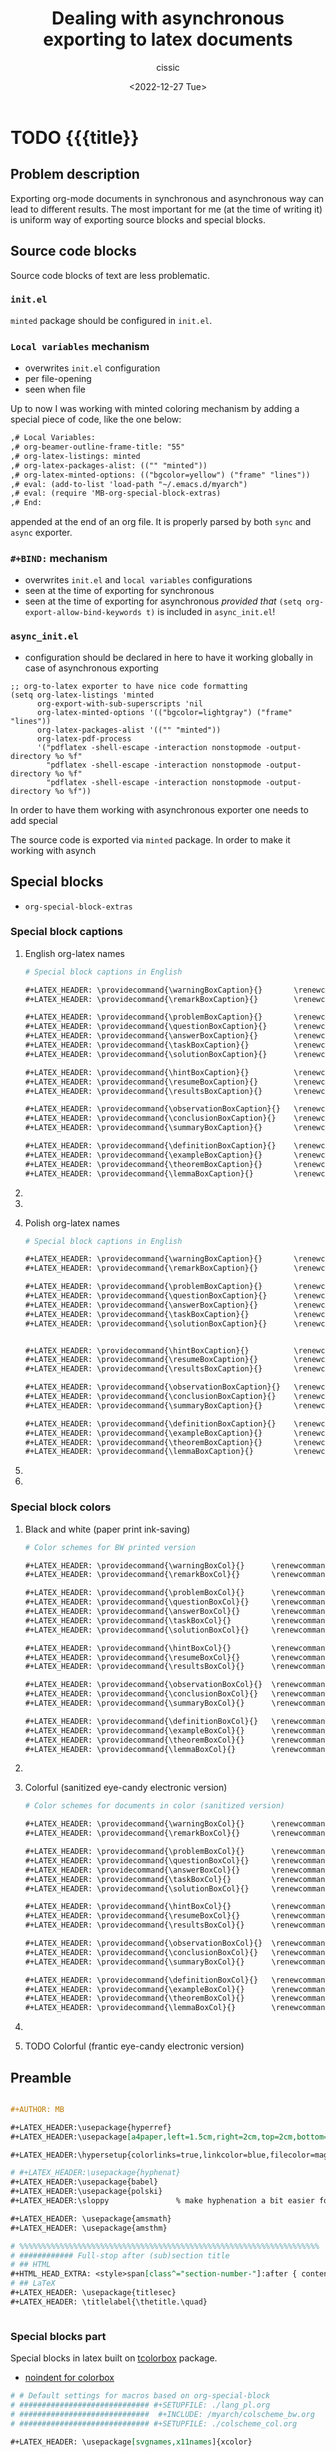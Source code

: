 #+TITLE: Dealing with asynchronous exporting to latex documents
#+DESCRIPTION: 
#+AUTHOR: cissic
#+DATE: <2022-12-27 Tue>
#+TODO: TODO ABANDONED | DONE DEPRECATED
#+TAGS: emacs packages
#+OPTIONS: toc:nil
#+OPTIONS: -:nil

* TODO {{{title}}
:PROPERTIES:
:PRJ-DIR: ./2023-09-07-sync-async-org-mode-exporter/
:preambleFileName: Preamble2023_07.org
:END:

# :PROPERTIES:
# :PRJ-DIR: ~/.emacs.d/     
# :END:



** Problem description
Exporting org-mode documents in synchronous and asynchronous
way can lead to different results.
The most important for me (at the time of writing it)
is uniform way of exporting source blocks
and special blocks.

** Source code blocks
Source code blocks of text are less problematic.

*** ~init.el~ 
~minted~ package should be configured in ~init.el~.


*** ~Local variables~ mechanism
- overwrites ~init.el~ configuration
- per file-opening
- seen when file 

Up to now I was working with minted coloring mechanism by adding a special
piece of code, like the one below:

#+begin_src org
,# Local Variables:
,# org-beamer-outline-frame-title: "55"
,# org-latex-listings: minted
,# org-latex-packages-alist: (("" "minted"))
,# org-latex-minted-options: (("bgcolor=yellow") ("frame" "lines"))
,# eval: (add-to-list 'load-path "~/.emacs.d/myarch")
,# eval: (require 'MB-org-special-block-extras)
,# End:
#+end_src

appended at the end of an org file. It is properly parsed by both
~sync~ and ~async~ exporter.


*** ~#+BIND:~ mechanism
- overwrites ~init.el~ and ~local variables~ configurations 
- seen at the time of exporting for synchronous
- seen at the time of exporting for asynchronous /provided that/ ~(setq org-export-allow-bind-keywords t)~ is included in ~async_init.el~!
  

*** ~async_init.el~ 
- configuration should be declared in here to have it working globally in case of asynchronous exporting




#+begin_src elisp
;; org-to-latex exporter to have nice code formatting
(setq org-latex-listings 'minted
      org-export-with-sub-superscripts 'nil
      org-latex-minted-options '(("bgcolor=lightgray") ("frame" "lines"))
      org-latex-packages-alist '(("" "minted"))
      org-latex-pdf-process
      '("pdflatex -shell-escape -interaction nonstopmode -output-directory %o %f"
        "pdflatex -shell-escape -interaction nonstopmode -output-directory %o %f"
        "pdflatex -shell-escape -interaction nonstopmode -output-directory %o %f"))
#+end_src

In order to have them working with asynchronous exporter one needs
to add special 

The source code is exported via ~minted~ package.
In order to make it working with asynch


**  Special blocks
- ~org-special-block-extras~

*** Special block captions

**** English org-latex names
#+begin_src org :tangle (concat (org-entry-get nil "PRJ-DIR" t) "lang_en_tex.org") :mkdirp yes
  # Special block captions in English

  ,#+LATEX_HEADER: \providecommand{\warningBoxCaption}{}       \renewcommand{\warningBoxCaption}         {Warning!}
  ,#+LATEX_HEADER: \providecommand{\remarkBoxCaption}{}        \renewcommand{\remarkBoxCaption}          {Remark:}

  ,#+LATEX_HEADER: \providecommand{\problemBoxCaption}{}       \renewcommand{\problemBoxCaption}         {Problem:}
  ,#+LATEX_HEADER: \providecommand{\questionBoxCaption}{}      \renewcommand{\questionBoxCaption}        {Question:}
  ,#+LATEX_HEADER: \providecommand{\answerBoxCaption}{}        \renewcommand{\answerBoxCaption}          {Answer:}    
  ,#+LATEX_HEADER: \providecommand{\taskBoxCaption}{}          \renewcommand{\taskBoxCaption}            {Task:}
  ,#+LATEX_HEADER: \providecommand{\solutionBoxCaption}{}      \renewcommand{\solutionBoxCaption}        {Solution}

  ,#+LATEX_HEADER: \providecommand{\hintBoxCaption}{}          \renewcommand{\hintBoxCaption}            {Hint:}
  ,#+LATEX_HEADER: \providecommand{\resumeBoxCaption}{}        \renewcommand{\resumeBoxCaption}          {Resume:}
  ,#+LATEX_HEADER: \providecommand{\resultsBoxCaption}{}       \renewcommand{\resultsBoxCaption}         {Results:}

  ,#+LATEX_HEADER: \providecommand{\observationBoxCaption}{}   \renewcommand{\observationBoxCaption}     {Observation:}
  ,#+LATEX_HEADER: \providecommand{\conclusionBoxCaption}{}    \renewcommand{\conclusionBoxCaption}      {Conclusion:}
  ,#+LATEX_HEADER: \providecommand{\summaryBoxCaption}{}       \renewcommand{\summaryBoxCaption}         {Summary:}

  ,#+LATEX_HEADER: \providecommand{\definitionBoxCaption}{}    \renewcommand{\definitionBoxCaption}      {Definition:}  
  ,#+LATEX_HEADER: \providecommand{\exampleBoxCaption}{}       \renewcommand{\exampleBoxCaption}         {Example:}
  ,#+LATEX_HEADER: \providecommand{\theoremBoxCaption}{}       \renewcommand{\theoremBoxCaption}         {Theorem:}
  ,#+LATEX_HEADER: \providecommand{\lemmaBoxCaption}{}         \renewcommand{\lemmaBoxCaption}           {Lemma:} 

#+end_src


**** ABANDONED COMMENT English org
#+begin_src org :tangle (concat (org-entry-get nil "PRJ-DIR" t) "lang_en.org") :mkdirp yes
  # Special block captions in English

  ,#+MACRO: warning_box_caption      Warning!
  ,#+MACRO: remark_box_caption       Remark:

  ,#+MACRO: problem_box_caption      Problem:
  ,#+MACRO: question_box_caption     Question:
  ,#+MACRO: task_box_caption         Task:

  ,#+MACRO: hint_box_caption         Hint:
  ,#+MACRO: resume_box_caption       Resume:
  ,#+MACRO: results_box_caption      Results:

  ,#+MACRO: observation_box_caption  Observation:
  ,#+MACRO: conclusion_box_caption   Conclusion:
  ,#+MACRO: summary_box_caption      Summary:

  ,#+MACRO: definition_box_caption   Definition:  
  ,#+MACRO: example_box_caption      Example:
  ,#+MACRO: theorem_box_caption      Theorem:
  ,#+MACRO: lemma_box_caption        Lemma:
#+end_src

**** ABANDONED COMMENT English Latex
#+begin_src latex :tangle (concat (org-entry-get nil "PRJ-DIR" t) "lang_en.sty") :mkdirp yes
  % Special block captions in English
  
  \providecommand\warningBoxCaption{}       \renewcommand\warningBoxCaption         {Warning!}
  \providecommand\remarkBoxCaption{}        \renewcommand\remarkBoxCaption          {Remark:}

  \providecommand\problemBoxCaption{}       \renewcommand\problemBoxCaption         {Problem:}
  \providecommand\questionBoxCaption{}      \renewcommand\questionBoxCaption        {Question:}
  \providecommand\taskBoxCaption{}          \renewcommand\taskBoxCaption            {Task:}

  \providecommand\hintBoxCaption{}          \renewcommand\hintBoxCaption            {Hint:}
  \providecommand\resumeBoxCaption{}        \renewcommand\resumeBoxCaption          {Resume:}
  \providecommand\resultsBoxCaption{}       \renewcommand\resultsBoxCaption         {Results:}

  \providecommand\observationBoxCaption{}   \renewcommand\observationBoxCaption     {Observation:}
  \providecommand\conclusionBoxCaption{}    \renewcommand\conclusionBoxCaption      {Conclusion:}
  \providecommand\summaryBoxCaption{}       \renewcommand\summaryBoxCaption         {Summary:}

  \providecommand\definitionBoxCaption{}    \renewcommand\definitionBoxCaption      {Definition:}  
  \providecommand\exampleBoxCaption{}       \renewcommand\exampleBoxCaption         {Example:}
  \providecommand\theoremBoxCaption{}       \renewcommand\theoremBoxCaption         {Theorem:}
  \providecommand\lemmaBoxCaption{}         \renewcommand\lemmaBoxCaption           {Lemma:} 
#+end_src


**** Polish org-latex names
#+begin_src org :tangle (concat (org-entry-get nil "PRJ-DIR" t) "lang_pl_tex.org") :mkdirp yes
  # Special block captions in English

  ,#+LATEX_HEADER: \providecommand{\warningBoxCaption}{}       \renewcommand{\warningBoxCaption}         {Uwaga!} 
  ,#+LATEX_HEADER: \providecommand{\remarkBoxCaption}{}        \renewcommand{\remarkBoxCaption}          {Uwaga:} 

  ,#+LATEX_HEADER: \providecommand{\problemBoxCaption}{}       \renewcommand{\problemBoxCaption}         {Problem:} 
  ,#+LATEX_HEADER: \providecommand{\questionBoxCaption}{}      \renewcommand{\questionBoxCaption}        {Pytanie:}
  ,#+LATEX_HEADER: \providecommand{\answerBoxCaption}{}        \renewcommand{\answerBoxCaption}          {Odpowiedź:}  
  ,#+LATEX_HEADER: \providecommand{\taskBoxCaption}{}          \renewcommand{\taskBoxCaption}            {Zadanie:} 
  ,#+LATEX_HEADER: \providecommand{\solutionBoxCaption}{}      \renewcommand{\solutionBoxCaption}        {Rozwiązanie:}


  ,#+LATEX_HEADER: \providecommand{\hintBoxCaption}{}          \renewcommand{\hintBoxCaption}            {Podpowiedź:} 
  ,#+LATEX_HEADER: \providecommand{\resumeBoxCaption}{}        \renewcommand{\resumeBoxCaption}          {Przypomnienie:} 
  ,#+LATEX_HEADER: \providecommand{\resultsBoxCaption}{}       \renewcommand{\resultsBoxCaption}         {Wyniki:} 

  ,#+LATEX_HEADER: \providecommand{\observationBoxCaption}{}   \renewcommand{\observationBoxCaption}     {Spostrzeżenie:} 
  ,#+LATEX_HEADER: \providecommand{\conclusionBoxCaption}{}    \renewcommand{\conclusionBoxCaption}      {Wniosek:} 
  ,#+LATEX_HEADER: \providecommand{\summaryBoxCaption}{}       \renewcommand{\summaryBoxCaption}         {Podsumowanie:} 

  ,#+LATEX_HEADER: \providecommand{\definitionBoxCaption}{}    \renewcommand{\definitionBoxCaption}      {Definicja:} 
  ,#+LATEX_HEADER: \providecommand{\exampleBoxCaption}{}       \renewcommand{\exampleBoxCaption}         {Przykład:} 
  ,#+LATEX_HEADER: \providecommand{\theoremBoxCaption}{}       \renewcommand{\theoremBoxCaption}         {Twierdzenie:}
  ,#+LATEX_HEADER: \providecommand{\lemmaBoxCaption}{}         \renewcommand{\lemmaBoxCaption}           {Lemat:}

#+end_src

**** ABANDONED COMMENT Polish
#+begin_src org :tangle (concat (org-entry-get nil "PRJ-DIR" t) "lang_pl.org") :mkdirp yes
  # Special block captions in Polish

  ,#+MACRO: warning_box_caption      Uwaga!  
  ,#+MACRO: remark_box_caption       Uwaga:

  ,#+MACRO: problem_box_caption      Problem:
  ,#+MACRO: question_box_caption     Pytanie:
  ,#+MACRO: task_box_caption         Zadanie:

  ,#+MACRO: hint_box_caption         Podpowiedź:
  ,#+MACRO: resume_box_caption       Przypomnienie:
  ,#+MACRO: results_box_caption      Wyniki:

  ,#+MACRO: observation_box_caption  Spostrzeżenie:
  ,#+MACRO: conclusion_box_caption   Wniosek:
  ,#+MACRO: summary_box_caption      Podsumowanie:

  ,#+MACRO: definition_box_caption   Definicja:
  ,#+MACRO: example_box_caption      Przykład:
  ,#+MACRO: theorem_box_caption      Twierdzenie:
  ,#+MACRO: lemma_box_caption        Lemat:#
#+end_src

**** ABANDONED COMMENT Polish - Latex
#+begin_src latex :tangle (concat (org-entry-get nil "PRJ-DIR" t) "lang_pl.sty") :mkdirp yes
  % Special block captions in Polish

  \providecommand\warningBoxCaption{}       \renewcommand\warningBoxCaption         {Uwaga!} 
  \providecommand\remarkBoxCaption{}        \renewcommand\remarkBoxCaption          {Uwaga:} 

  \providecommand\problemBoxCaption{}       \renewcommand\problemBoxCaption         {Problem:}
  \providecommand\questionBoxCaption{}      \renewcommand\questionBoxCaption        {Pytanie:}
  \providecommand\taskBoxCaption{}          \renewcommand\taskBoxCaption            {Zadanie:}

  \providecommand\hintBoxCaption{}          \renewcommand\hintBoxCaption            {Podpowiedź:}
  \providecommand\resumeBoxCaption{}        \renewcommand\resumeBoxCaption          {Przypomnienie:}
  \providecommand\resultsBoxCaption{}       \renewcommand\resultsBoxCaption         {Wyniki:} 

  \providecommand\observationBoxCaption{}   \renewcommand\observationBoxCaption     {Spostrzeżenie:}
  \providecommand\conclusionBoxCaption{}    \renewcommand\conclusionBoxCaption      {Wniosek:}
  \providecommand\summaryBoxCaption{}       \renewcommand\summaryBoxCaption         {Podsumowanie:}

  \providecommand\definitionBoxCaption{}    \renewcommand\definitionBoxCaption      {Definicja}
  \providecommand\exampleBoxCaption{}       \renewcommand\exampleBoxCaption         {Przykład:}
  \providecommand\theoremBoxCaption{}       \renewcommand\theoremBoxCaption         {Twierdzenie}
  \providecommand\lemmaBoxCaption{}         \renewcommand\lemmaBoxCaption           {Lemat:}
#+end_src


***  Special block colors

**** Black and white (paper print ink-saving)
#+begin_src org :tangle (concat (org-entry-get nil "PRJ-DIR" t) "colscheme_bw_tex.org") :mkdirp yes
  # Color schemes for BW printed version

  ,#+LATEX_HEADER: \providecommand{\warningBoxCol}{}      \renewcommand{\warningBoxCol}      {white} 
  ,#+LATEX_HEADER: \providecommand{\remarkBoxCol}{}       \renewcommand{\remarkBoxCol}       {white}

  ,#+LATEX_HEADER: \providecommand{\problemBoxCol}{}      \renewcommand{\problemBoxCol}      {white}    
  ,#+LATEX_HEADER: \providecommand{\questionBoxCol}{}     \renewcommand{\questionBoxCol}     {white}
  ,#+LATEX_HEADER: \providecommand{\answerBoxCol}{}       \renewcommand{\answerBoxCol}       {white}
  ,#+LATEX_HEADER: \providecommand{\taskBoxCol}{}         \renewcommand{\taskBoxCol}         {white}  
  ,#+LATEX_HEADER: \providecommand{\solutionBoxCol}{}     \renewcommand{\solutionBoxCol}     {white}

  ,#+LATEX_HEADER: \providecommand{\hintBoxCol}{}         \renewcommand{\hintBoxCol}         {white} 
  ,#+LATEX_HEADER: \providecommand{\resumeBoxCol}{}       \renewcommand{\resumeBoxCol}       {white} 
  ,#+LATEX_HEADER: \providecommand{\resultsBoxCol}{}      \renewcommand{\resultsBoxCol}      {white} 

  ,#+LATEX_HEADER: \providecommand{\observationBoxCol}{}  \renewcommand{\observationBoxCol}  {white}   
  ,#+LATEX_HEADER: \providecommand{\conclusionBoxCol}{}   \renewcommand{\conclusionBoxCol}   {white} 
  ,#+LATEX_HEADER: \providecommand{\summaryBoxCol}{}      \renewcommand{\summaryBoxCol}      {white} 

  ,#+LATEX_HEADER: \providecommand{\definitionBoxCol}{}   \renewcommand{\definitionBoxCol}   {white} 
  ,#+LATEX_HEADER: \providecommand{\exampleBoxCol}{}      \renewcommand{\exampleBoxCol}      {white}   
  ,#+LATEX_HEADER: \providecommand{\theoremBoxCol}{}      \renewcommand{\theoremBoxCol}      {white} 
  ,#+LATEX_HEADER: \providecommand{\lemmaBoxCol}{}        \renewcommand{\lemmaBoxCol}        {white}
#+end_src

**** ABANDONED COMMENT Black and white (paper print ink-saving) - Latex
#+begin_src latex :tangle (concat (org-entry-get nil "PRJ-DIR" t) "colscheme_bw.sty") :mkdirp yes
  % Color schemes for BW printed version

  \providecommand{\warningBoxCol}{}      \renewcommand{\warningBoxCol}      {white} 
  \providecommand{\remarkBoxCol}{}       \renewcommand{\remarkBoxCol}       {white}
				
  \providecommand{\problemBoxCol}{}      \renewcommand{\problemBoxCol}      {white}    
  \providecommand{\questionBoxCol}{}     \renewcommand{\questionBoxCol}     {white}    
  \providecommand{\taskBoxCol}{}         \renewcommand{\taskBoxCol}         {white}  
				
  \providecommand{\hintBoxCol}{}         \renewcommand{\hintBoxCol}         {white} 
  \providecommand{\resumeBoxCol}{}       \renewcommand{\resumeBoxCol}       {white} 
  \providecommand{\resultsBoxCol}{}      \renewcommand{\resultsBoxCol}      {white} 
						
  \providecommand{\observationBoxCol}{}  \renewcommand{\observationBoxCol}  {white}   
  \providecommand{\conclusionBoxCol}{}   \renewcommand{\conclusionBoxCol}   {white} 
  \providecommand{\summaryBoxCol}{}      \renewcommand{\summaryBoxCol}      {white} 
				
  \providecommand{\definitionBoxCol}{}   \renewcommand{\definitionBoxCol}   {white} 
  \providecommand{\exampleBoxCol}{}      \renewcommand{\exampleBoxCol}      {white}   
  \providecommand{\theoremBoxCol}{}      \renewcommand{\theoremBoxCol}      {white} 
  \providecommand{\lemmaBoxCol}{}        \renewcommand{\lemmaBoxCol}        {white}
#+end_src

**** Colorful (sanitized eye-candy electronic version)
#+begin_src org :tangle (concat (org-entry-get nil "PRJ-DIR" t) "colscheme_col_tex.org") :mkdirp yes
  # Color schemes for documents in color (sanitized version)

  ,#+LATEX_HEADER: \providecommand{\warningBoxCol}{}      \renewcommand{\warningBoxCol}      {my-salmon}
  ,#+LATEX_HEADER: \providecommand{\remarkBoxCol}{}       \renewcommand{\remarkBoxCol}       {my-salmon}

  ,#+LATEX_HEADER: \providecommand{\problemBoxCol}{}      \renewcommand{\problemBoxCol}      {my-olive}   
  ,#+LATEX_HEADER: \providecommand{\questionBoxCol}{}     \renewcommand{\questionBoxCol}     {my-olive}
  ,#+LATEX_HEADER: \providecommand{\answerBoxCol}{}       \renewcommand{\answerBoxCol}       {my-olive}  
  ,#+LATEX_HEADER: \providecommand{\taskBoxCol}{}         \renewcommand{\taskBoxCol}         {my-olive} 
  ,#+LATEX_HEADER: \providecommand{\solutionBoxCol}{}     \renewcommand{\solutionBoxCol}     {my-olive}

  ,#+LATEX_HEADER: \providecommand{\hintBoxCol}{}         \renewcommand{\hintBoxCol}         {my-sand}
  ,#+LATEX_HEADER: \providecommand{\resumeBoxCol}{}       \renewcommand{\resumeBoxCol}       {my-sand}
  ,#+LATEX_HEADER: \providecommand{\resultsBoxCol}{}      \renewcommand{\resultsBoxCol}      {my-sand}

  ,#+LATEX_HEADER: \providecommand{\observationBoxCol}{}  \renewcommand{\observationBoxCol}  {my-olive}  
  ,#+LATEX_HEADER: \providecommand{\conclusionBoxCol}{}   \renewcommand{\conclusionBoxCol}   {my-olive}
  ,#+LATEX_HEADER: \providecommand{\summaryBoxCol}{}      \renewcommand{\summaryBoxCol}      {my-olive}

  ,#+LATEX_HEADER: \providecommand{\definitionBoxCol}{}   \renewcommand{\definitionBoxCol}   {my-steel}
  ,#+LATEX_HEADER: \providecommand{\exampleBoxCol}{}      \renewcommand{\exampleBoxCol}      {my-steel} 
  ,#+LATEX_HEADER: \providecommand{\theoremBoxCol}{}      \renewcommand{\theoremBoxCol}      {my-steel}
  ,#+LATEX_HEADER: \providecommand{\lemmaBoxCol}{}        \renewcommand{\lemmaBoxCol}        {my-steel}
#+end_src

**** ABANDONED COMMENT Colorful (sanitized eye-candy electronic version) - Latex
#+begin_src latex :tangle (concat (org-entry-get nil "PRJ-DIR" t) "colscheme_col.sty") :mkdirp yes
  % Color schemes for documents in color (sanitized version)

  \providecommand{\warningBoxCol}{}      \renewcommand{\warningBoxCol}      {my-salmon}
  \providecommand{\remarkBoxCol}{}       \renewcommand{\remarkBoxCol}       {my-salmon}
                                                                            
  \providecommand{\problemBoxCol}{}      \renewcommand{\problemBoxCol}      {my-olive} 
  \providecommand{\questionBoxCol}{}     \renewcommand{\questionBoxCol}     {my-olive} 
  \providecommand{\taskBoxCol}{}         \renewcommand{\taskBoxCol}         {my-olive}
                                                                            
  \providecommand{\hintBoxCol}{}         \renewcommand{\hintBoxCol}         {my-sand}
  \providecommand{\resumeBoxCol}{}       \renewcommand{\resumeBoxCol}       {my-sand}
  \providecommand{\resultsBoxCol}{}      \renewcommand{\resultsBoxCol}      {my-sand}
                                                                            
  \providecommand{\observationBoxCol}{}  \renewcommand{\observationBoxCol}  {my-olive} 
  \providecommand{\conclusionBoxCol}{}   \renewcommand{\conclusionBoxCol}   {my-olive}
  \providecommand{\summaryBoxCol}{}      \renewcommand{\summaryBoxCol}      {my-olive}
                                                                            
  \providecommand{\definitionBoxCol}{}   \renewcommand{\definitionBoxCol}   {my-steel}
  \providecommand{\exampleBoxCol}{}      \renewcommand{\exampleBoxCol}      {my-steel}  
  \providecommand{\theoremBoxCol}{}      \renewcommand{\theoremBoxCol}      {my-steel}
  \providecommand{\lemmaBoxCol}{}        \renewcommand{\lemmaBoxCol}        {my-steel}
#+end_src




**** TODO Colorful (frantic eye-candy electronic version)

** Preamble
#+begin_src org :tangle (concat (org-entry-get nil "PRJ-DIR" t) (org-entry-get nil "preambleFileName" t)) :mkdirp yes

  ,#+AUTHOR: MB

  ,#+LATEX_HEADER:\usepackage{hyperref} 
  ,#+LATEX_HEADER:\usepackage[a4paper,left=1.5cm,right=2cm,top=2cm,bottom=3.5cm,includefoot=false,includehead=false,footskip=1.16cm]{geometry} 

  ,#+LATEX_HEADER:\hypersetup{colorlinks=true,linkcolor=blue,filecolor=magenta,urlcolor=blue}

  # #+LATEX_HEADER:\usepackage{hyphenat}
  ,#+LATEX_HEADER:\usepackage{babel}
  ,#+LATEX_HEADER:\usepackage{polski}
  ,#+LATEX_HEADER:\sloppy               % make hyphenation a bit easier for latex

  ,#+LATEX_HEADER: \usepackage{amsmath}
  ,#+LATEX_HEADER: \usepackage{amsthm}

  # %%%%%%%%%%%%%%%%%%%%%%%%%%%%%%%%%%%%%%%%%%%%%%%%%%%%%%%%%%%%%%%%%%%
  # ############ Full-stop after (sub)section title
  # ## HTML
  ,#+HTML_HEAD_EXTRA: <style>span[class^="section-number-"]:after { content: '.'; }</style>
  # ## LaTeX
  ,#+LATEX_HEADER: \usepackage{titlesec}
  ,#+LATEX_HEADER: \titlelabel{\thetitle.\quad}


#+end_src

*** Special blocks part

Special blocks in latex built on
[[https://texdoc.org/serve/tcolorbox.pdf/0][tcolorbox]] package.

-  [[https://tex.stackexchange.com/questions/503220/controlling-indent-and-vertical-space-at-top-of-a-tcolorbox][noindent for colorbox]]

#+begin_src org :tangle (concat (org-entry-get nil "PRJ-DIR" t) (org-entry-get nil "preambleFileName" t)) :mkdirp yes
  # # Default settings for macros based on org-special-block
  # ############################# #+SETUPFILE: ./lang_pl.org
  # #############################  #+INCLUDE: /myarch/colscheme_bw.org
  # ############################# #+SETUPFILE: ./colscheme_col.org

  ,#+LATEX_HEADER: \usepackage[svgnames,x11names]{xcolor}

  ,#+LATEX_HEADER: \definecolor{my-olive}{cmyk} {0.10, 0.00, 0.34, 0.26, 1.00}
  ,#+LATEX_HEADER: \definecolor{my-salmon}{cmyk}{0.00, 0.31, 0.10, 0.16, 1.00}
  ,#+LATEX_HEADER: \definecolor{my-sand}{cmyk}  {0.00, 0.07, 0.39, 0.05, 1.00}
  ,#+LATEX_HEADER: \definecolor{my-steel}{cmyk} {0.23, 0.08, 0.00, 0.26, 1.00}
  ,#+LATEX_HEADER: \definecolor{my-sky}{cmyk}   {0.25, 0.00, 0.08, 0.04, 1.00}
  ,#+LATEX_HEADER: \definecolor{my-gray}{cmyk}  {0.20, 0.20, 0.20, 0.20, 1.00}

  ,#+SETUPFILE: ./colscheme_col_tex.org
  ,#+SETUPFILE: ./lang_pl_tex.org
  
  # ############################################
  # https://tex.stackexchange.com/questions/611875/newtcbtheorem-with-3-entries-1-2-3

  ,#+LATEX_HEADER: \usepackage{amsmath}
  ,#+LATEX_HEADER: \usepackage{mathtools}
  ,#+LATEX_HEADER: \usepackage{amsthm}
  ,#+LATEX_HEADER: \usepackage[notextcomp]{stix}
  ,#+LATEX_HEADER: \usepackage[most]{tcolorbox}
  ,#+LATEX_HEADER: \tcbuselibrary{theorems}

  ,#+LATEX_HEADER: \newcommand{\setBox}[2]{
  ,#+LATEX_HEADER: \tcbset{
  ,#+LATEX_HEADER: #1/.style={
  ,#+LATEX_HEADER: nobeforeafter, tcbox raise base, enhanced, boxrule=0pt,
  ,#+LATEX_HEADER: interior style={top color=#2!10!white, bottom color=#2!10!white, middle color=#2!50!#2},
  ,#+LATEX_HEADER: colframe=#2, fuzzy halo=1pt with #2, description color = black, coltitle=black, fonttitle=\bfseries, separator sign={\ ---}, before=\par\medskip\noindent
  ,#+LATEX_HEADER: }}}
#+end_src

*** Special blocks latex configurations and definitions
#+begin_src org :tangle (concat (org-entry-get nil "PRJ-DIR" t) (org-entry-get nil "preambleFileName" t)) :mkdirp yes
  ,#+LATEX_HEADER: \setBox{tc_warning}{\warningBoxCol}
  ,#+LATEX_HEADER: \newtcbtheorem[number within=section]{mbwarning}{\warningBoxCaption}{tc_warning}{th}
  ,#+LATEX_HEADER: \setBox{tc_remark}{\remarkBoxCol}
  ,#+LATEX_HEADER: \newtcbtheorem[number within=section]{mbremark}{\remarkBoxCaption}{tc_remark}{th}

  ,#+LATEX_HEADER: \setBox{tc_problem}{\problemBoxCol}
  ,#+LATEX_HEADER: \newtcbtheorem[number within=section]{mbproblem}{\problemBoxCaption}{tc_problem}{th}
  ,#+LATEX_HEADER: \setBox{tc_question}{\questionBoxCol}
  ,#+LATEX_HEADER: \newtcbtheorem[number within=section]{mbquestion}{\questionBoxCaption}{tc_question}{th}
  ,#+LATEX_HEADER: \setBox{tc_answer}{\answerBoxCol}
  ,#+LATEX_HEADER: \newtcbtheorem[number within=section]{mbanswer}{\answerBoxCaption}{tc_answer}{th}
  ,#+LATEX_HEADER: \setBox{tc_task}{\taskBoxCol}
  ,#+LATEX_HEADER: \newtcbtheorem[number within=section]{mbtask}{\taskBoxCaption}{tc_task}{th}
  ,#+LATEX_HEADER: \setBox{tc_solution}{\solutionBoxCol}
  ,#+LATEX_HEADER: \newtcbtheorem[number within=section]{mbsolution}{\solutionBoxCaption}{tc_solution}{th}

  
  ,#+LATEX_HEADER: \setBox{tc_hint}{\hintBoxCol}
  ,#+LATEX_HEADER: \newtcbtheorem[number within=section]{mbhint}{\hintBoxCaption}{tc_hint}{th}
  ,#+LATEX_HEADER: \setBox{tc_resume}{\resumeBoxCol}
  ,#+LATEX_HEADER: \newtcbtheorem[number within=section]{mbresume}{\resumeBoxCaption}{tc_resume}{th}
  ,#+LATEX_HEADER: \setBox{tc_results}{\resultsBoxCol}
  ,#+LATEX_HEADER: \newtcbtheorem[number within=section]{mbresults}{\resultsBoxCaption}{tc_results}{th}

  ,#+LATEX_HEADER: \setBox{tc_observation}{\observationBoxCol}
  ,#+LATEX_HEADER: \newtcbtheorem[number within=section]{mbobservation}{\observationBoxCaption}{tc_observation}{th}
  ,#+LATEX_HEADER: \setBox{tc_conclusion}{\conclusionBoxCol}
  ,#+LATEX_HEADER: \newtcbtheorem[number within=section]{mbconclusion}{\conclusionBoxCaption}{tc_conclusion}{th}
  ,#+LATEX_HEADER: \setBox{tc_summary}{\summaryBoxCol}
  ,#+LATEX_HEADER: \newtcbtheorem[number within=section]{mbsummary}{\summaryBoxCaption}{tc_summary}{th}

  ,#+LATEX_HEADER: \setBox{tc_definition}{\definitionBoxCol}
  ,#+LATEX_HEADER: \newtcbtheorem[number within=section]{mbdefinition}{\definitionBoxCaption}{tc_definition}{th}

  ,#+LATEX_HEADER: \setBox{tc_example}{\exampleBoxCol}
  ,#+LATEX_HEADER: \newtcbtheorem[number within=section]{mbexample}{\exampleBoxCaption}{tc_example}{th}

  ,#+LATEX_HEADER: \setBox{tc_theorem}{\theoremBoxCol}
  ,#+LATEX_HEADER: \newtcbtheorem[number within=section]{mbtheorem}{\theoremBoxCaption}{tc_theorem}{th}

  ,#+LATEX_HEADER: \setBox{tc_lemma}{\lemmaBoxCol}
  ,#+LATEX_HEADER: \newtcbtheorem[number within=section]{mblemma}{\lemmaBoxCaption}{tc_lemma}{th}
#+end_src

*** Preamble part with environments/box macros
#+begin_src org :tangle (concat (org-entry-get nil "PRJ-DIR" t) (org-entry-get nil "preambleFileName" t)) :mkdirp yes

  ,#+MACRO: begin_warning  @@latex:\begin{mbwarning}{$1}{$2}@@
  ,#+MACRO: end_warning    @@latex:\end{mbwarning}@@

  ,#+MACRO: begin_remark  @@latex:\begin{mbremark}{$1}{$2}@@
  ,#+MACRO: end_remark    @@latex:\end{mbremark}@@


  ,#+MACRO: begin_problem  @@latex:\begin{mbproblem}{$1}{$2}@@
  ,#+MACRO: end_problem    @@latex:\end{mbproblem}@@

  ,#+MACRO: begin_question  @@latex:\begin{mbquestion}{$1}{$2}@@
  ,#+MACRO: end_question    @@latex:\end{mbquestion}@@

  ,#+MACRO: begin_answer  @@latex:\begin{mbanswer}{$1}{$2}@@
  ,#+MACRO: end_answer    @@latex:\end{mbanswer}@@

  ,#+MACRO: begin_task  @@latex:\begin{mbtask}{$1}{$2}@@
  ,#+MACRO: end_task    @@latex:\end{mbtask}@@

  ,#+MACRO: begin_solution  @@latex:\begin{mbsolution}{$1}{$2}@@
  ,#+MACRO: end_solution    @@latex:\end{mbsolution}@@

  
  ,#+MACRO: begin_hint  @@latex:\begin{mbhint}{$1}{$2}@@
  ,#+MACRO: end_hint    @@latex:\end{mbhint}@@

  ,#+MACRO: begin_resume  @@latex:\begin{mbresume}{$1}{$2}@@
  ,#+MACRO: end_resume    @@latex:\end{mbresume}@@

  ,#+MACRO: begin_results  @@latex:\begin{mbresults}{$1}{$2}@@
  ,#+MACRO: end_results    @@latex:\end{mbresults}@@


  ,#+MACRO: begin_observation  @@latex:\begin{mbobservation}{$1}{$2}@@
  ,#+MACRO: end_observation    @@latex:\end{mbobservation}@@

  ,#+MACRO: begin_conclusion  @@latex:\begin{mbconclusion}{$1}{$2}@@
  ,#+MACRO: end_conclusion    @@latex:\end{mbconclusion}@@

  ,#+MACRO: begin_summary  @@latex:\begin{mbsummary}{$1}{$2}@@
  ,#+MACRO: end_summary    @@latex:\end{mbsummary}@@


  ,#+MACRO: begin_definition  @@latex:\begin{mbdefinition}{$1}{$2}@@
  ,#+MACRO: end_definition    @@latex:\end{mbdefinition}@@

  ,#+MACRO: begin_example  @@latex:\begin{mbexample}{$1}{$2}@@
  ,#+MACRO: end_example    @@latex:\end{mbexample}@@

  ,#+MACRO: begin_theorem  @@latex:\begin{mbtheorem}{$1}{$2}@@
  ,#+MACRO: end_theorem    @@latex:\end{mbtheorem}@@

  ,#+MACRO: begin_lemma  @@latex:\begin{mblemma}{$1}{$2}@@
  ,#+MACRO: end_lemma    @@latex:\end{mblemma}@@


#+end_src


*** Math commands

#+begin_src org :tangle (concat (org-entry-get nil "PRJ-DIR" t) (org-entry-get nil "preambleFileName" t)) :mkdirp yes
# %%%%%%%%%%%%%%%%%%%%%%%%%%%%%%%%%%%%%%%%%%%%%%%%%%%%%%%%%%%%%%%%%%%
#    Math Latex commands
# %%%%%%%%%%%%%%%%%%%%%%%%%%%%%%%%%%%%%%%%%%%%%%%%%%%%%%%%%%%%%%%%%%%

#+LATEX_HEADER: \newcommand{\intab}{\int_{x_a}^{x_b}}
#+LATEX_HEADER: \newcommand{\dotp}[1]{\langle #1 \rangle}

#+LATEX_HEADER: \newcommand{\dif}{\mathrm{d} }
#+LATEX_HEADER: \newcommand{\dx}{\mathrm{d} x}
#+LATEX_HEADER: \newcommand{\dy}{\mathrm{d} y}

#+end_src

** Test file
#+begin_src org :tangle (concat (org-entry-get nil "PRJ-DIR" t) "test.org") :mkdirp yes
  ,#+TITLE: Test of sync/async exporter of color code blocks and special blocks

  ,#+BIND: org-beamer-outline-frame-title "AAAAAAAAA"
  # #+BIND: org-latex-listings minted
  # #+BIND: org-latex-packages-alist (("" "minted"))
  # #+BIND: org-latex-minted-options (("bgcolor=red") ("frame" "lines"))


  ,#+LATEX_CLASS: article
  ,#+SETUPFILE: ./Preamble2023_07.org

  ,* Test
  ,** Code block example
  ,#+begin_src python 
    stri = 'string'

    print(stri)
  ,#+end_src

  ,** Special block macro
  {{{begin_warning}}}
  Something
  {{{end_warning}}}

  {{{begin_remark}}}
  Uwaga przykladowa
  {{{end_remark}}}
  
  ,* COMMENT Local Variables
  # Local Variables:
  # org-beamer-outline-frame-title: "55"
  # org-latex-listings: minted
  # org-latex-packages-alist: (("" "minted"))
  # org-latex-minted-options: (("bgcolor=yellow") ("frame" "lines"))
  # eval: (add-to-list 'load-path "~/.emacs.d/myarch")
  # eval: (require 'MB-org-special-block-extras)
  # End:

#+end_src


* COMMENT Local Variables

# Local Variables:
# eval: (add-hook 'org-export-before-processing-hook 
# 'my/org-export-markdown-hook-function nil t)
# End:
